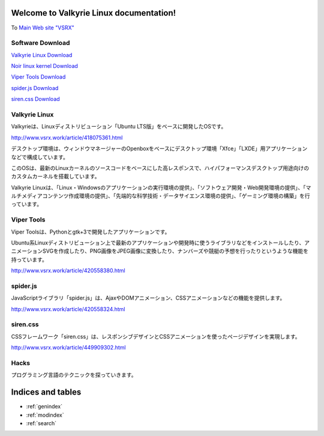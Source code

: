 .. Valkyrie Linux Documentation documentation master file, created by
   sphinx-quickstart on Mon Feb 27 13:01:01 2023.
   You can adapt this file completely to your liking, but it should at least
   contain the root `toctree` directive.

Welcome to Valkyrie Linux documentation!
========================================================

To `Main Web site "VSRX" <http://vsrx.work>`_

Software Download
----------------------------

`Valkyrie Linux Download <http://www.vsrx.work/article/451561416.html>`_

`Noir linux kernel  Download <https://www.vsrx.work/article/482455972.html>`_

`Viper Tools Download <http://www.vsrx.work/article/420558380.html>`_

`spider.js Download <http://www.vsrx.work/article/420558324.html>`_

`siren.css Download <http://www.vsrx.work/article/449909302.html>`_

Valkyrie Linux
---------------------------------

Valkyrieは、Linuxディストリビューション「Ubuntu LTS版」をベースに開発したOSです。

.. image:: _images/vsrx2023.png

http://www.vsrx.work/article/418075361.html

デスクトップ環境は、ウィンドウマネージャーのOpenboxをベースにデスクトップ環境「Xfce」「LXDE」用アプリケーションなどで構成しています。

このOSは、最新のLinuxカーネルのソースコードをベースにした高レスポンスで、ハイパフォーマンスデスクトップ用途向けのカスタムカーネルを搭載しています。

Valkyrie Linuxは、「Linux・Windowsのアプリケーションの実行環境の提供」、「ソフトウェア開発・Web開発環境の提供」、「マルチメディアコンテンツ作成環境の提供」、「先端的な科学技術・データサイエンス環境の提供」、「ゲーミング環境の構築」を行っています。

 .. toctree::
        :maxdepth: 2
        :numbered:
        :glob:

        valkyrie/*

Viper Tools
-----------------

Viper Toolsは、Pythonとgtk+3で開発したアプリケーションです。

Ubuntu系Linuxディストリビューション上で最新のアプリケーションや開発時に使うライブラリなどをインストールしたり、アニメーションSVGを作成したり、PNG画像をJPEG画像に変換したり、ナンバーズや競艇の予想を行ったりというような機能を持っています。

http://www.vsrx.work/article/420558380.html

 .. toctree::
        :maxdepth: 2
        :numbered:
        :glob:

        vipertools/*

spider.js
------------

JavaScriptライブラリ「spider.js」は、AjaxやDOMアニメーション、CSSアニメーションなどの機能を提供します。

http://www.vsrx.work/article/420558324.html

siren.css
--------------

CSSフレームワーク「siren.css」は、レスポンシブデザインとCSSアニメーションを使ったページデザインを実現します。

http://www.vsrx.work/article/449909302.html

 .. toctree::
        :maxdepth: 2
        :numbered:
        :glob:

        spiderjs/*

Hacks
----------

プログラミング言語のテクニックを探っていきます。

 .. toctree::
         :maxdepth: 2
         :numbered:
         :glob:

         tech/*

Indices and tables
==================

* :ref:`genindex`
* :ref:`modindex`
* :ref:`search`
